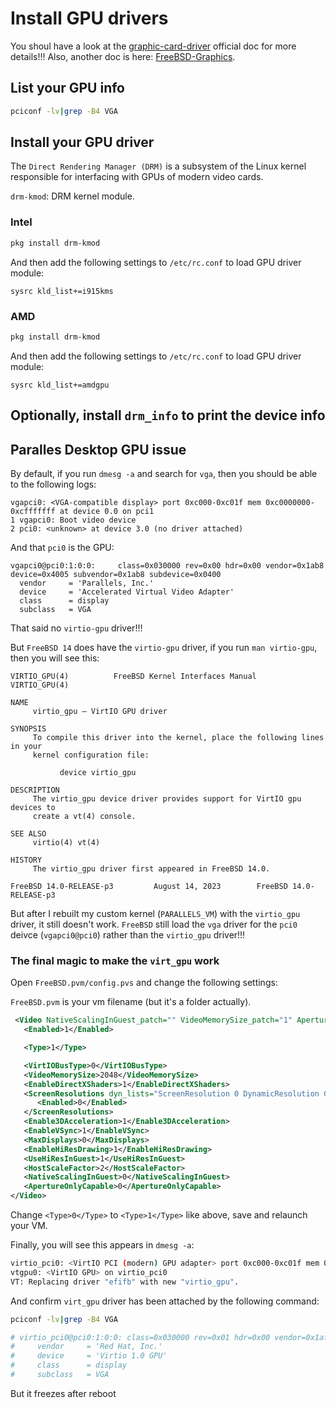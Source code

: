 * Install GPU drivers

You shoul have a look at the [[https://docs.freebsd.org/en/books/handbook/x11/#x-graphic-card-drivers][graphic-card-driver]] official doc for more details!!!
Also, another doc is here: [[https://wiki.freebsd.org/Graphics][FreeBSD-Graphics]].

** List your GPU info

#+BEGIN_SRC bash
  pciconf -lv|grep -B4 VGA
#+END_SRC


** Install your GPU driver

The =Direct Rendering Manager (DRM)= is a subsystem of the Linux kernel responsible for interfacing with GPUs of modern video cards.

=drm-kmod=: DRM kernel module.

*** Intel

#+BEGIN_SRC bash
  pkg install drm-kmod
#+END_SRC

And then add the following settings to ~/etc/rc.conf~ to load GPU driver module:

#+BEGIN_SRC text
  sysrc kld_list+=i915kms  
#+END_SRC


*** AMD

#+BEGIN_SRC bash
  pkg install drm-kmod
#+END_SRC

And then add the following settings to ~/etc/rc.conf~ to load GPU driver module:

#+BEGIN_SRC text
  sysrc kld_list+=amdgpu
#+END_SRC


** Optionally, install =drm_info= to print the device info


** Paralles Desktop GPU issue

By default, if you run =dmesg -a= and search for =vga=, then you should be able to the following logs:

#+BEGIN_SRC text
  vgapci0: <VGA-compatible display> port 0xc000-0xc01f mem 0xc0000000-0xcfffffff at device 0.0 on pci1
  1 vgapci0: Boot video device
  2 pci0: <unknown> at device 3.0 (no driver attached)
#+END_SRC

And that =pci0= is the GPU:

#+BEGIN_SRC text
  vgapci0@pci0:1:0:0:     class=0x030000 rev=0x00 hdr=0x00 vendor=0x1ab8 device=0x4005 subvendor=0x1ab8 subdevice=0x0400
    vendor     = 'Parallels, Inc.'
    device     = 'Accelerated Virtual Video Adapter'
    class      = display
    subclass   = VGA
#+END_SRC

That said no =virtio-gpu= driver!!!

But =FreeBSD 14= does have the =virtio-gpu= driver, if you run ~man virtio-gpu~, then you will see this:

#+BEGIN_SRC text
  VIRTIO_GPU(4)          FreeBSD Kernel Interfaces Manual          VIRTIO_GPU(4)

  NAME
       virtio_gpu – VirtIO GPU driver

  SYNOPSIS
       To compile this driver into the kernel, place the following lines in your
       kernel configuration file:

             device virtio_gpu

  DESCRIPTION
       The virtio_gpu device driver provides support for VirtIO gpu devices to
       create a vt(4) console.

  SEE ALSO
       virtio(4) vt(4)

  HISTORY
       The virtio_gpu driver first appeared in FreeBSD 14.0.

  FreeBSD 14.0-RELEASE-p3         August 14, 2023        FreeBSD 14.0-RELEASE-p3
#+END_SRC


But after I rebuilt my custom kernel (=PARALLELS_VM=) with the =virtio_gpu= driver, it still doesn't work. =FreeBSD= still load the =vga= driver for the =pci0= deivce (~vgapci0@pci0~) rather than the =virtio_gpu= driver!!!


***  The final magic to make the =virt_gpu= work

Open =FreeBSD.pvm/config.pvs= and change the following settings:

=FreeBSD.pvm= is your vm filename (but it's a folder actually).

#+BEGIN_SRC xml
   <Video NativeScalingInGuest_patch="" VideoMemorySize_patch="1" ApertureOnlyCapable_patch="2" dyn_lists="">
     <Enabled>1</Enabled>

     <Type>1</Type>

     <VirtIOBusType>0</VirtIOBusType>
     <VideoMemorySize>2048</VideoMemorySize>
     <EnableDirectXShaders>1</EnableDirectXShaders>
     <ScreenResolutions dyn_lists="ScreenResolution 0 DynamicResolution 0">
        <Enabled>0</Enabled>
     </ScreenResolutions>
     <Enable3DAcceleration>1</Enable3DAcceleration>
     <EnableVSync>1</EnableVSync>
     <MaxDisplays>0</MaxDisplays>
     <EnableHiResDrawing>1</EnableHiResDrawing>
     <UseHiResInGuest>1</UseHiResInGuest>
     <HostScaleFactor>2</HostScaleFactor>
     <NativeScalingInGuest>0</NativeScalingInGuest>
     <ApertureOnlyCapable>0</ApertureOnlyCapable>
  </Video>
#+END_SRC


Change =<Type>0</Type>= to =<Type>1</Type>= like above, save and relaunch your VM.

Finally, you will see this appears in =dmesg -a=:

#+BEGIN_SRC bash
  virtio_pci0: <VirtIO PCI (modern) GPU adapter> port 0xc000-0xc01f mem 0xc0000000-0xcfffffff,0xd0004000-0xd0004fff,0xd0000000-0xd0003fff at device 0.0 on pci1
  vtgpu0: <VirtIO GPU> on virtio_pci0
  VT: Replacing driver "efifb" with new "virtio_gpu".
#+END_SRC



And confirm =virt_gpu= driver has been attached by the following command:

#+BEGIN_SRC bash
  pciconf -lv|grep -B4 VGA

  # virtio_pci0@pci0:1:0:0: class=0x030000 rev=0x01 hdr=0x00 vendor=0x1af4 device=0x1050 subvendor=0x1ab8 subdevice=0x0010
  #     vendor     = 'Red Hat, Inc.'
  #     device     = 'Virtio 1.0 GPU'
  #     class      = display
  #     subclass   = VGA
#+END_SRC


But it freezes after reboot 
